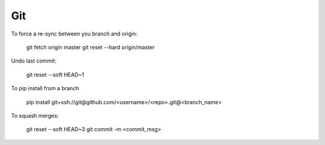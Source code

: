 Git
===

To force a re-sync between you branch and origin:

    git fetch origin master
    git reset --hard origin/master

Undo last commit:

    git reset --soft HEAD~1

To pip install from a branch

    pip install git+ssh://git@github.com/<username>/<repo>.git@<branch_name>

To squash merges:

   git reset --soft HEAD~3
   git commit -m <commit_msg>
